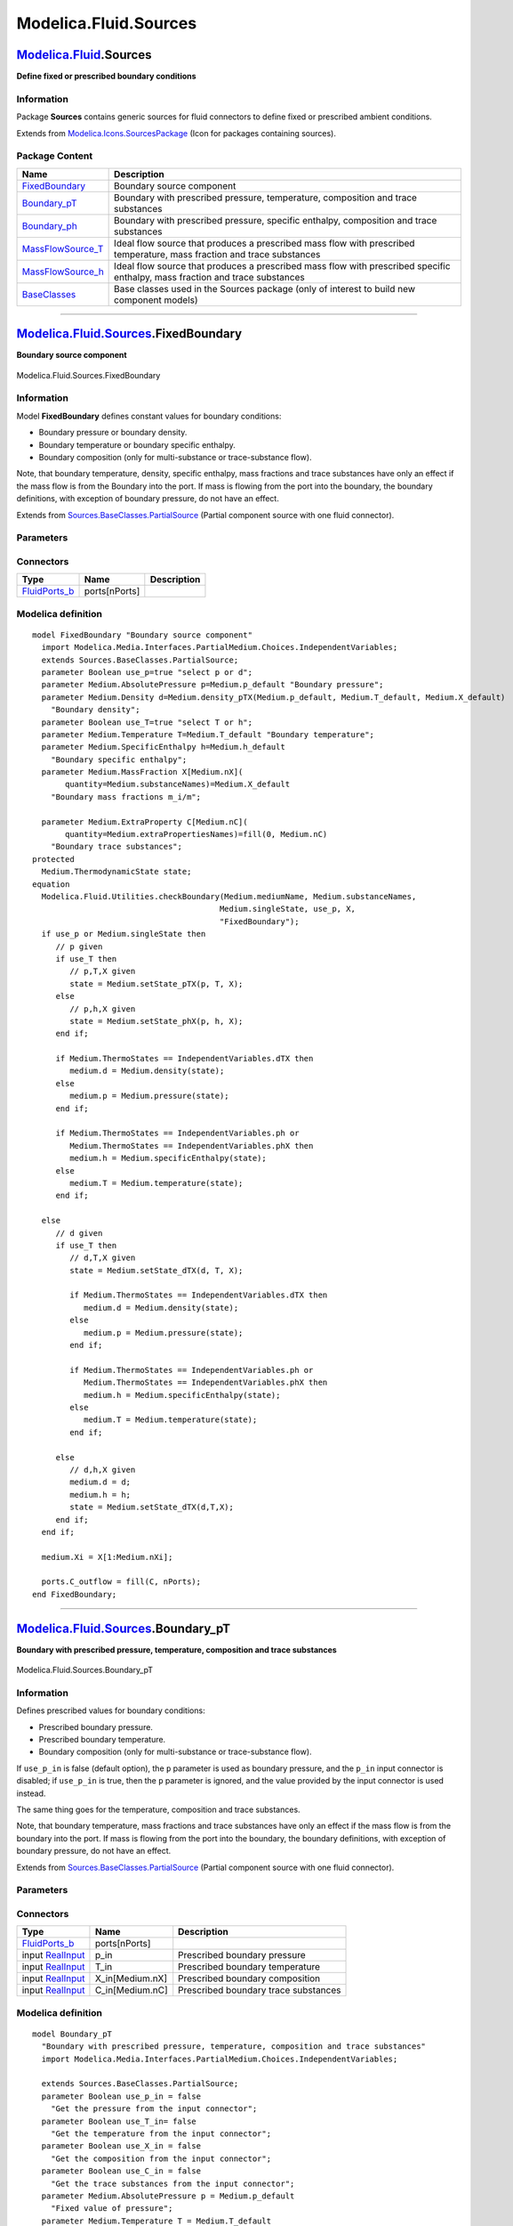 ======================
Modelica.Fluid.Sources
======================

`Modelica.Fluid <Modelica_Fluid.html#Modelica.Fluid>`_.Sources
--------------------------------------------------------------

**Define fixed or prescribed boundary conditions**

Information
~~~~~~~~~~~

::

Package **Sources** contains generic sources for fluid connectors to
define fixed or prescribed ambient conditions.

::

Extends from
`Modelica.Icons.SourcesPackage <Modelica_Icons_SourcesPackage.html#Modelica.Icons.SourcesPackage>`_
(Icon for packages containing sources).

Package Content
~~~~~~~~~~~~~~~

+-----------------------------------------------------------------------------------------------------------------------------------------+--------------------------------------------------------------------------------------------------------------------------------+
| Name                                                                                                                                    | Description                                                                                                                    |
+=========================================================================================================================================+================================================================================================================================+
| |image6| `FixedBoundary <Modelica_Fluid_Sources.html#Modelica.Fluid.Sources.FixedBoundary>`_                                            | Boundary source component                                                                                                      |
+-----------------------------------------------------------------------------------------------------------------------------------------+--------------------------------------------------------------------------------------------------------------------------------+
| |image7| `Boundary\_pT <Modelica_Fluid_Sources.html#Modelica.Fluid.Sources.Boundary_pT>`_                                               | Boundary with prescribed pressure, temperature, composition and trace substances                                               |
+-----------------------------------------------------------------------------------------------------------------------------------------+--------------------------------------------------------------------------------------------------------------------------------+
| |image8| `Boundary\_ph <Modelica_Fluid_Sources.html#Modelica.Fluid.Sources.Boundary_ph>`_                                               | Boundary with prescribed pressure, specific enthalpy, composition and trace substances                                         |
+-----------------------------------------------------------------------------------------------------------------------------------------+--------------------------------------------------------------------------------------------------------------------------------+
| |image9| `MassFlowSource\_T <Modelica_Fluid_Sources.html#Modelica.Fluid.Sources.MassFlowSource_T>`_                                     | Ideal flow source that produces a prescribed mass flow with prescribed temperature, mass fraction and trace substances         |
+-----------------------------------------------------------------------------------------------------------------------------------------+--------------------------------------------------------------------------------------------------------------------------------+
| |image10| `MassFlowSource\_h <Modelica_Fluid_Sources.html#Modelica.Fluid.Sources.MassFlowSource_h>`_                                    | Ideal flow source that produces a prescribed mass flow with prescribed specific enthalpy, mass fraction and trace substances   |
+-----------------------------------------------------------------------------------------------------------------------------------------+--------------------------------------------------------------------------------------------------------------------------------+
| |image11| `BaseClasses <Modelica_Fluid_Sources_BaseClasses.html#Modelica.Fluid.Sources.BaseClasses>`_                                   | Base classes used in the Sources package (only of interest to build new component models)                                      |
+-----------------------------------------------------------------------------------------------------------------------------------------+--------------------------------------------------------------------------------------------------------------------------------+

--------------

|image12| `Modelica.Fluid.Sources <Modelica_Fluid_Sources.html#Modelica.Fluid.Sources>`_.FixedBoundary
------------------------------------------------------------------------------------------------------

**Boundary source component**

.. figure:: Modelica.Fluid.Sources.FixedBoundaryD.png
   :align: center
   :alt: Modelica.Fluid.Sources.FixedBoundary

   Modelica.Fluid.Sources.FixedBoundary

Information
~~~~~~~~~~~

::

Model **FixedBoundary** defines constant values for boundary conditions:

-  Boundary pressure or boundary density.
-  Boundary temperature or boundary specific enthalpy.
-  Boundary composition (only for multi-substance or trace-substance
   flow).

Note, that boundary temperature, density, specific enthalpy, mass
fractions and trace substances have only an effect if the mass flow is
from the Boundary into the port. If mass is flowing from the port into
the boundary, the boundary definitions, with exception of boundary
pressure, do not have an effect.

::

Extends from
`Sources.BaseClasses.PartialSource <Modelica_Fluid_Sources_BaseClasses.html#Modelica.Fluid.Sources.BaseClasses.PartialSource>`_
(Partial component source with one fluid connector).

Parameters
~~~~~~~~~~

+-------------------------------------------------------------------------------------------------------------------------------+-----------------------------------------------------------------------------------------------------------+-------------------------------------+------------------------------------------+
| Type                                                                                                                          | Name                                                                                                      | Default                             | Description                              |
+===============================================================================================================================+===========================================================================================================+=====================================+==========================================+
| replaceable package Medium                                                                                                    | `PartialMedium <Modelica_Media_Interfaces_PartialMedium.html#Modelica.Media.Interfaces.PartialMedium>`_   | Medium model within the source      |
+-------------------------------------------------------------------------------------------------------------------------------+-----------------------------------------------------------------------------------------------------------+-------------------------------------+------------------------------------------+
| Boundary pressure or Boundary density                                                                                         |
+-------------------------------------------------------------------------------------------------------------------------------+-----------------------------------------------------------------------------------------------------------+-------------------------------------+------------------------------------------+
| Boolean                                                                                                                       | use\_p                                                                                                    | true                                | select p or d                            |
+-------------------------------------------------------------------------------------------------------------------------------+-----------------------------------------------------------------------------------------------------------+-------------------------------------+------------------------------------------+
| `AbsolutePressure <Modelica_Media_Interfaces_PartialMedium.html#Modelica.Media.Interfaces.PartialMedium.AbsolutePressure>`_   | p                                                                                                         | Medium.p\_default                   | Boundary pressure [Pa]                   |
+-------------------------------------------------------------------------------------------------------------------------------+-----------------------------------------------------------------------------------------------------------+-------------------------------------+------------------------------------------+
| `Density <Modelica_Media_Interfaces_PartialMedium.html#Modelica.Media.Interfaces.PartialMedium.Density>`_                     | d                                                                                                         | Medium.density\_pTX(Medium.p\_...   | Boundary density [kg/m3]                 |
+-------------------------------------------------------------------------------------------------------------------------------+-----------------------------------------------------------------------------------------------------------+-------------------------------------+------------------------------------------+
| Boundary temperature or Boundary specific enthalpy                                                                            |
+-------------------------------------------------------------------------------------------------------------------------------+-----------------------------------------------------------------------------------------------------------+-------------------------------------+------------------------------------------+
| Boolean                                                                                                                       | use\_T                                                                                                    | true                                | select T or h                            |
+-------------------------------------------------------------------------------------------------------------------------------+-----------------------------------------------------------------------------------------------------------+-------------------------------------+------------------------------------------+
| `Temperature <Modelica_Media_Interfaces_PartialMedium.html#Modelica.Media.Interfaces.PartialMedium.Temperature>`_             | T                                                                                                         | Medium.T\_default                   | Boundary temperature [K]                 |
+-------------------------------------------------------------------------------------------------------------------------------+-----------------------------------------------------------------------------------------------------------+-------------------------------------+------------------------------------------+
| `SpecificEnthalpy <Modelica_Media_Interfaces_PartialMedium.html#Modelica.Media.Interfaces.PartialMedium.SpecificEnthalpy>`_   | h                                                                                                         | Medium.h\_default                   | Boundary specific enthalpy [J/kg]        |
+-------------------------------------------------------------------------------------------------------------------------------+-----------------------------------------------------------------------------------------------------------+-------------------------------------+------------------------------------------+
| Only for multi-substance flow                                                                                                 |
+-------------------------------------------------------------------------------------------------------------------------------+-----------------------------------------------------------------------------------------------------------+-------------------------------------+------------------------------------------+
| `MassFraction <Modelica_Media_Interfaces_PartialMedium.html#Modelica.Media.Interfaces.PartialMedium.MassFraction>`_           | X[Medium.nX]                                                                                              | Medium.X\_default                   | Boundary mass fractions m\_i/m [kg/kg]   |
+-------------------------------------------------------------------------------------------------------------------------------+-----------------------------------------------------------------------------------------------------------+-------------------------------------+------------------------------------------+
| Only for trace-substance flow                                                                                                 |
+-------------------------------------------------------------------------------------------------------------------------------+-----------------------------------------------------------------------------------------------------------+-------------------------------------+------------------------------------------+
| `ExtraProperty <Modelica_Media_Interfaces_PartialMedium.html#Modelica.Media.Interfaces.PartialMedium.ExtraProperty>`_         | C[Medium.nC]                                                                                              | fill(0, Medium.nC)                  | Boundary trace substances                |
+-------------------------------------------------------------------------------------------------------------------------------+-----------------------------------------------------------------------------------------------------------+-------------------------------------+------------------------------------------+

Connectors
~~~~~~~~~~

+--------------------------------------------------------------------------------------------+-----------------+---------------+
| Type                                                                                       | Name            | Description   |
+============================================================================================+=================+===============+
| `FluidPorts\_b <Modelica_Fluid_Interfaces.html#Modelica.Fluid.Interfaces.FluidPorts_b>`_   | ports[nPorts]   |               |
+--------------------------------------------------------------------------------------------+-----------------+---------------+

Modelica definition
~~~~~~~~~~~~~~~~~~~

::

    model FixedBoundary "Boundary source component"
      import Modelica.Media.Interfaces.PartialMedium.Choices.IndependentVariables;
      extends Sources.BaseClasses.PartialSource;
      parameter Boolean use_p=true "select p or d";
      parameter Medium.AbsolutePressure p=Medium.p_default "Boundary pressure";
      parameter Medium.Density d=Medium.density_pTX(Medium.p_default, Medium.T_default, Medium.X_default) 
        "Boundary density";
      parameter Boolean use_T=true "select T or h";
      parameter Medium.Temperature T=Medium.T_default "Boundary temperature";
      parameter Medium.SpecificEnthalpy h=Medium.h_default 
        "Boundary specific enthalpy";
      parameter Medium.MassFraction X[Medium.nX](
           quantity=Medium.substanceNames)=Medium.X_default 
        "Boundary mass fractions m_i/m";

      parameter Medium.ExtraProperty C[Medium.nC](
           quantity=Medium.extraPropertiesNames)=fill(0, Medium.nC) 
        "Boundary trace substances";
    protected 
      Medium.ThermodynamicState state;
    equation 
      Modelica.Fluid.Utilities.checkBoundary(Medium.mediumName, Medium.substanceNames,
                                            Medium.singleState, use_p, X,
                                            "FixedBoundary");
      if use_p or Medium.singleState then
         // p given
         if use_T then
            // p,T,X given
            state = Medium.setState_pTX(p, T, X);
         else
            // p,h,X given
            state = Medium.setState_phX(p, h, X);
         end if;

         if Medium.ThermoStates == IndependentVariables.dTX then
            medium.d = Medium.density(state);
         else
            medium.p = Medium.pressure(state);
         end if;

         if Medium.ThermoStates == IndependentVariables.ph or 
            Medium.ThermoStates == IndependentVariables.phX then
            medium.h = Medium.specificEnthalpy(state);
         else
            medium.T = Medium.temperature(state);
         end if;

      else
         // d given
         if use_T then
            // d,T,X given
            state = Medium.setState_dTX(d, T, X);

            if Medium.ThermoStates == IndependentVariables.dTX then
               medium.d = Medium.density(state);
            else
               medium.p = Medium.pressure(state);
            end if;

            if Medium.ThermoStates == IndependentVariables.ph or 
               Medium.ThermoStates == IndependentVariables.phX then
               medium.h = Medium.specificEnthalpy(state);
            else
               medium.T = Medium.temperature(state);
            end if;

         else
            // d,h,X given
            medium.d = d;
            medium.h = h;
            state = Medium.setState_dTX(d,T,X);
         end if;
      end if;

      medium.Xi = X[1:Medium.nXi];

      ports.C_outflow = fill(C, nPorts);
    end FixedBoundary;

--------------

|image13| `Modelica.Fluid.Sources <Modelica_Fluid_Sources.html#Modelica.Fluid.Sources>`_.Boundary\_pT
-----------------------------------------------------------------------------------------------------

**Boundary with prescribed pressure, temperature, composition and trace
substances**

.. figure:: Modelica.Fluid.Sources.Boundary_pTD.png
   :align: center
   :alt: Modelica.Fluid.Sources.Boundary\_pT

   Modelica.Fluid.Sources.Boundary\_pT

Information
~~~~~~~~~~~

::

Defines prescribed values for boundary conditions:

-  Prescribed boundary pressure.
-  Prescribed boundary temperature.
-  Boundary composition (only for multi-substance or trace-substance
   flow).

If ``use_p_in`` is false (default option), the ``p`` parameter is used
as boundary pressure, and the ``p_in`` input connector is disabled; if
``use_p_in`` is true, then the ``p`` parameter is ignored, and the value
provided by the input connector is used instead.

The same thing goes for the temperature, composition and trace
substances.

Note, that boundary temperature, mass fractions and trace substances
have only an effect if the mass flow is from the boundary into the port.
If mass is flowing from the port into the boundary, the boundary
definitions, with exception of boundary pressure, do not have an effect.

::

Extends from
`Sources.BaseClasses.PartialSource <Modelica_Fluid_Sources_BaseClasses.html#Modelica.Fluid.Sources.BaseClasses.PartialSource>`_
(Partial component source with one fluid connector).

Parameters
~~~~~~~~~~

+-------------------------------------------------------------------------------------------------------------------------------+-----------------------------------------------------------------------------------------------------------+----------------------------------+-----------------------------------------------------+
| Type                                                                                                                          | Name                                                                                                      | Default                          | Description                                         |
+===============================================================================================================================+===========================================================================================================+==================================+=====================================================+
| replaceable package Medium                                                                                                    | `PartialMedium <Modelica_Media_Interfaces_PartialMedium.html#Modelica.Media.Interfaces.PartialMedium>`_   | Medium model within the source   |
+-------------------------------------------------------------------------------------------------------------------------------+-----------------------------------------------------------------------------------------------------------+----------------------------------+-----------------------------------------------------+
| Boolean                                                                                                                       | use\_p\_in                                                                                                | false                            | Get the pressure from the input connector           |
+-------------------------------------------------------------------------------------------------------------------------------+-----------------------------------------------------------------------------------------------------------+----------------------------------+-----------------------------------------------------+
| Boolean                                                                                                                       | use\_T\_in                                                                                                | false                            | Get the temperature from the input connector        |
+-------------------------------------------------------------------------------------------------------------------------------+-----------------------------------------------------------------------------------------------------------+----------------------------------+-----------------------------------------------------+
| Boolean                                                                                                                       | use\_X\_in                                                                                                | false                            | Get the composition from the input connector        |
+-------------------------------------------------------------------------------------------------------------------------------+-----------------------------------------------------------------------------------------------------------+----------------------------------+-----------------------------------------------------+
| Boolean                                                                                                                       | use\_C\_in                                                                                                | false                            | Get the trace substances from the input connector   |
+-------------------------------------------------------------------------------------------------------------------------------+-----------------------------------------------------------------------------------------------------------+----------------------------------+-----------------------------------------------------+
| `AbsolutePressure <Modelica_Media_Interfaces_PartialMedium.html#Modelica.Media.Interfaces.PartialMedium.AbsolutePressure>`_   | p                                                                                                         | Medium.p\_default                | Fixed value of pressure [Pa]                        |
+-------------------------------------------------------------------------------------------------------------------------------+-----------------------------------------------------------------------------------------------------------+----------------------------------+-----------------------------------------------------+
| `Temperature <Modelica_Media_Interfaces_PartialMedium.html#Modelica.Media.Interfaces.PartialMedium.Temperature>`_             | T                                                                                                         | Medium.T\_default                | Fixed value of temperature [K]                      |
+-------------------------------------------------------------------------------------------------------------------------------+-----------------------------------------------------------------------------------------------------------+----------------------------------+-----------------------------------------------------+
| `MassFraction <Modelica_Media_Interfaces_PartialMedium.html#Modelica.Media.Interfaces.PartialMedium.MassFraction>`_           | X[Medium.nX]                                                                                              | Medium.X\_default                | Fixed value of composition [kg/kg]                  |
+-------------------------------------------------------------------------------------------------------------------------------+-----------------------------------------------------------------------------------------------------------+----------------------------------+-----------------------------------------------------+
| `ExtraProperty <Modelica_Media_Interfaces_PartialMedium.html#Modelica.Media.Interfaces.PartialMedium.ExtraProperty>`_         | C[Medium.nC]                                                                                              | fill(0, Medium.nC)               | Fixed values of trace substances                    |
+-------------------------------------------------------------------------------------------------------------------------------+-----------------------------------------------------------------------------------------------------------+----------------------------------+-----------------------------------------------------+

Connectors
~~~~~~~~~~

+---------------------------------------------------------------------------------------------+--------------------+----------------------------------------+
| Type                                                                                        | Name               | Description                            |
+=============================================================================================+====================+========================================+
| `FluidPorts\_b <Modelica_Fluid_Interfaces.html#Modelica.Fluid.Interfaces.FluidPorts_b>`_    | ports[nPorts]      |                                        |
+---------------------------------------------------------------------------------------------+--------------------+----------------------------------------+
| input `RealInput <Modelica_Blocks_Interfaces.html#Modelica.Blocks.Interfaces.RealInput>`_   | p\_in              | Prescribed boundary pressure           |
+---------------------------------------------------------------------------------------------+--------------------+----------------------------------------+
| input `RealInput <Modelica_Blocks_Interfaces.html#Modelica.Blocks.Interfaces.RealInput>`_   | T\_in              | Prescribed boundary temperature        |
+---------------------------------------------------------------------------------------------+--------------------+----------------------------------------+
| input `RealInput <Modelica_Blocks_Interfaces.html#Modelica.Blocks.Interfaces.RealInput>`_   | X\_in[Medium.nX]   | Prescribed boundary composition        |
+---------------------------------------------------------------------------------------------+--------------------+----------------------------------------+
| input `RealInput <Modelica_Blocks_Interfaces.html#Modelica.Blocks.Interfaces.RealInput>`_   | C\_in[Medium.nC]   | Prescribed boundary trace substances   |
+---------------------------------------------------------------------------------------------+--------------------+----------------------------------------+

Modelica definition
~~~~~~~~~~~~~~~~~~~

::

    model Boundary_pT 
      "Boundary with prescribed pressure, temperature, composition and trace substances"
      import Modelica.Media.Interfaces.PartialMedium.Choices.IndependentVariables;

      extends Sources.BaseClasses.PartialSource;
      parameter Boolean use_p_in = false 
        "Get the pressure from the input connector";
      parameter Boolean use_T_in= false 
        "Get the temperature from the input connector";
      parameter Boolean use_X_in = false 
        "Get the composition from the input connector";
      parameter Boolean use_C_in = false 
        "Get the trace substances from the input connector";
      parameter Medium.AbsolutePressure p = Medium.p_default 
        "Fixed value of pressure";
      parameter Medium.Temperature T = Medium.T_default 
        "Fixed value of temperature";
      parameter Medium.MassFraction X[Medium.nX] = Medium.X_default 
        "Fixed value of composition";
      parameter Medium.ExtraProperty C[Medium.nC](
           quantity=Medium.extraPropertiesNames)=fill(0, Medium.nC) 
        "Fixed values of trace substances";
      Modelica.Blocks.Interfaces.RealInput p_in if              use_p_in 
        "Prescribed boundary pressure";
      Modelica.Blocks.Interfaces.RealInput T_in if         use_T_in 
        "Prescribed boundary temperature";
      Modelica.Blocks.Interfaces.RealInput X_in[Medium.nX] if 
                                                            use_X_in 
        "Prescribed boundary composition";
      Modelica.Blocks.Interfaces.RealInput C_in[Medium.nC] if 
                                                            use_C_in 
        "Prescribed boundary trace substances";
    protected 
      Modelica.Blocks.Interfaces.RealInput p_in_internal 
        "Needed to connect to conditional connector";
      Modelica.Blocks.Interfaces.RealInput T_in_internal 
        "Needed to connect to conditional connector";
      Modelica.Blocks.Interfaces.RealInput X_in_internal[Medium.nX] 
        "Needed to connect to conditional connector";
      Modelica.Blocks.Interfaces.RealInput C_in_internal[Medium.nC] 
        "Needed to connect to conditional connector";
    equation 
      Modelica.Fluid.Utilities.checkBoundary(Medium.mediumName, Medium.substanceNames,
        Medium.singleState, true, X_in_internal, "Boundary_pT");
      connect(p_in, p_in_internal);
      connect(T_in, T_in_internal);
      connect(X_in, X_in_internal);
      connect(C_in, C_in_internal);
      if not use_p_in then
        p_in_internal = p;
      end if;
      if not use_T_in then
        T_in_internal = T;
      end if;
      if not use_X_in then
        X_in_internal = X;
      end if;
      if not use_C_in then
        C_in_internal = C;
      end if;
      medium.p = p_in_internal;
      if Medium.ThermoStates == IndependentVariables.ph or 
         Medium.ThermoStates == IndependentVariables.phX then
         medium.h = Medium.specificEnthalpy(Medium.setState_pTX(p_in_internal, T_in_internal, X_in_internal));
      else
         medium.T = T_in_internal;
      end if;
      medium.Xi = X_in_internal[1:Medium.nXi];
      ports.C_outflow = fill(C_in_internal, nPorts);
    end Boundary_pT;

--------------

|image14| `Modelica.Fluid.Sources <Modelica_Fluid_Sources.html#Modelica.Fluid.Sources>`_.Boundary\_ph
-----------------------------------------------------------------------------------------------------

**Boundary with prescribed pressure, specific enthalpy, composition and
trace substances**

.. figure:: Modelica.Fluid.Sources.Boundary_phD.png
   :align: center
   :alt: Modelica.Fluid.Sources.Boundary\_ph

   Modelica.Fluid.Sources.Boundary\_ph

Information
~~~~~~~~~~~

::

Defines prescribed values for boundary conditions:

-  Prescribed boundary pressure.
-  Prescribed boundary temperature.
-  Boundary composition (only for multi-substance or trace-substance
   flow).

If ``use_p_in`` is false (default option), the ``p`` parameter is used
as boundary pressure, and the ``p_in`` input connector is disabled; if
``use_p_in`` is true, then the ``p`` parameter is ignored, and the value
provided by the input connector is used instead.

The same thing goes for the specific enthalpy and composition

Note, that boundary temperature, mass fractions and trace substances
have only an effect if the mass flow is from the boundary into the port.
If mass is flowing from the port into the boundary, the boundary
definitions, with exception of boundary pressure, do not have an effect.

::

Extends from
`Sources.BaseClasses.PartialSource <Modelica_Fluid_Sources_BaseClasses.html#Modelica.Fluid.Sources.BaseClasses.PartialSource>`_
(Partial component source with one fluid connector).

Parameters
~~~~~~~~~~

+-------------------------------------------------------------------------------------------------------------------------------+-----------------------------------------------------------------------------------------------------------+----------------------------------+------------------------------------------------------+
| Type                                                                                                                          | Name                                                                                                      | Default                          | Description                                          |
+===============================================================================================================================+===========================================================================================================+==================================+======================================================+
| replaceable package Medium                                                                                                    | `PartialMedium <Modelica_Media_Interfaces_PartialMedium.html#Modelica.Media.Interfaces.PartialMedium>`_   | Medium model within the source   |
+-------------------------------------------------------------------------------------------------------------------------------+-----------------------------------------------------------------------------------------------------------+----------------------------------+------------------------------------------------------+
| Boolean                                                                                                                       | use\_p\_in                                                                                                | false                            | Get the pressure from the input connector            |
+-------------------------------------------------------------------------------------------------------------------------------+-----------------------------------------------------------------------------------------------------------+----------------------------------+------------------------------------------------------+
| Boolean                                                                                                                       | use\_h\_in                                                                                                | false                            | Get the specific enthalpy from the input connector   |
+-------------------------------------------------------------------------------------------------------------------------------+-----------------------------------------------------------------------------------------------------------+----------------------------------+------------------------------------------------------+
| Boolean                                                                                                                       | use\_X\_in                                                                                                | false                            | Get the composition from the input connector         |
+-------------------------------------------------------------------------------------------------------------------------------+-----------------------------------------------------------------------------------------------------------+----------------------------------+------------------------------------------------------+
| Boolean                                                                                                                       | use\_C\_in                                                                                                | false                            | Get the trace substances from the input connector    |
+-------------------------------------------------------------------------------------------------------------------------------+-----------------------------------------------------------------------------------------------------------+----------------------------------+------------------------------------------------------+
| `AbsolutePressure <Modelica_Media_Interfaces_PartialMedium.html#Modelica.Media.Interfaces.PartialMedium.AbsolutePressure>`_   | p                                                                                                         | Medium.p\_default                | Fixed value of pressure [Pa]                         |
+-------------------------------------------------------------------------------------------------------------------------------+-----------------------------------------------------------------------------------------------------------+----------------------------------+------------------------------------------------------+
| `SpecificEnthalpy <Modelica_Media_Interfaces_PartialMedium.html#Modelica.Media.Interfaces.PartialMedium.SpecificEnthalpy>`_   | h                                                                                                         | Medium.h\_default                | Fixed value of specific enthalpy [J/kg]              |
+-------------------------------------------------------------------------------------------------------------------------------+-----------------------------------------------------------------------------------------------------------+----------------------------------+------------------------------------------------------+
| `MassFraction <Modelica_Media_Interfaces_PartialMedium.html#Modelica.Media.Interfaces.PartialMedium.MassFraction>`_           | X[Medium.nX]                                                                                              | Medium.X\_default                | Fixed value of composition [kg/kg]                   |
+-------------------------------------------------------------------------------------------------------------------------------+-----------------------------------------------------------------------------------------------------------+----------------------------------+------------------------------------------------------+
| `ExtraProperty <Modelica_Media_Interfaces_PartialMedium.html#Modelica.Media.Interfaces.PartialMedium.ExtraProperty>`_         | C[Medium.nC]                                                                                              | fill(0, Medium.nC)               | Fixed values of trace substances                     |
+-------------------------------------------------------------------------------------------------------------------------------+-----------------------------------------------------------------------------------------------------------+----------------------------------+------------------------------------------------------+

Connectors
~~~~~~~~~~

+---------------------------------------------------------------------------------------------+--------------------+-----------------------------------------+
| Type                                                                                        | Name               | Description                             |
+=============================================================================================+====================+=========================================+
| `FluidPorts\_b <Modelica_Fluid_Interfaces.html#Modelica.Fluid.Interfaces.FluidPorts_b>`_    | ports[nPorts]      |                                         |
+---------------------------------------------------------------------------------------------+--------------------+-----------------------------------------+
| input `RealInput <Modelica_Blocks_Interfaces.html#Modelica.Blocks.Interfaces.RealInput>`_   | p\_in              | Prescribed boundary pressure            |
+---------------------------------------------------------------------------------------------+--------------------+-----------------------------------------+
| input `RealInput <Modelica_Blocks_Interfaces.html#Modelica.Blocks.Interfaces.RealInput>`_   | h\_in              | Prescribed boundary specific enthalpy   |
+---------------------------------------------------------------------------------------------+--------------------+-----------------------------------------+
| input `RealInput <Modelica_Blocks_Interfaces.html#Modelica.Blocks.Interfaces.RealInput>`_   | X\_in[Medium.nX]   | Prescribed boundary composition         |
+---------------------------------------------------------------------------------------------+--------------------+-----------------------------------------+
| input `RealInput <Modelica_Blocks_Interfaces.html#Modelica.Blocks.Interfaces.RealInput>`_   | C\_in[Medium.nC]   | Prescribed boundary trace substances    |
+---------------------------------------------------------------------------------------------+--------------------+-----------------------------------------+

Modelica definition
~~~~~~~~~~~~~~~~~~~

::

    model Boundary_ph 
      "Boundary with prescribed pressure, specific enthalpy, composition and trace substances"
      import Modelica.Media.Interfaces.PartialMedium.Choices.IndependentVariables;
      extends Sources.BaseClasses.PartialSource;
      parameter Boolean use_p_in = false 
        "Get the pressure from the input connector";
      parameter Boolean use_h_in= false 
        "Get the specific enthalpy from the input connector";
      parameter Boolean use_X_in = false 
        "Get the composition from the input connector";
      parameter Boolean use_C_in = false 
        "Get the trace substances from the input connector";
      parameter Medium.AbsolutePressure p = Medium.p_default 
        "Fixed value of pressure";
      parameter Medium.SpecificEnthalpy h = Medium.h_default 
        "Fixed value of specific enthalpy";
      parameter Medium.MassFraction X[Medium.nX] = Medium.X_default 
        "Fixed value of composition";
      parameter Medium.ExtraProperty C[Medium.nC](
           quantity=Medium.extraPropertiesNames)=fill(0, Medium.nC) 
        "Fixed values of trace substances";
      Modelica.Blocks.Interfaces.RealInput p_in if              use_p_in 
        "Prescribed boundary pressure";
      Modelica.Blocks.Interfaces.RealInput h_in if              use_h_in 
        "Prescribed boundary specific enthalpy";
      Modelica.Blocks.Interfaces.RealInput X_in[Medium.nX] if 
                                                            use_X_in 
        "Prescribed boundary composition";
      Modelica.Blocks.Interfaces.RealInput C_in[Medium.nC] if 
                                                            use_C_in 
        "Prescribed boundary trace substances";
    protected 
      Modelica.Blocks.Interfaces.RealInput p_in_internal 
        "Needed to connect to conditional connector";
      Modelica.Blocks.Interfaces.RealInput h_in_internal 
        "Needed to connect to conditional connector";
      Modelica.Blocks.Interfaces.RealInput X_in_internal[Medium.nX] 
        "Needed to connect to conditional connector";
      Modelica.Blocks.Interfaces.RealInput C_in_internal[Medium.nC] 
        "Needed to connect to conditional connector";
    equation 
      Modelica.Fluid.Utilities.checkBoundary(Medium.mediumName, Medium.substanceNames,
        Medium.singleState, true, X_in_internal, "Boundary_ph");
      connect(p_in, p_in_internal);
      connect(h_in, h_in_internal);
      connect(X_in, X_in_internal);
      connect(C_in, C_in_internal);
      if not use_p_in then
        p_in_internal = p;
      end if;
      if not use_h_in then
        h_in_internal = h;
      end if;
      if not use_X_in then
        X_in_internal = X;
      end if;
      if not use_C_in then
        C_in_internal = C;
      end if;
      medium.p = p_in_internal;
      if Medium.ThermoStates == IndependentVariables.ph or 
         Medium.ThermoStates == IndependentVariables.phX then
         medium.h = h_in_internal;
      else
         medium.T = Medium.temperature(Medium.setState_phX(p_in_internal, h_in_internal, X_in_internal));
      end if;
      medium.Xi = X_in_internal[1:Medium.nXi];
      ports.C_outflow = fill(C_in_internal, nPorts);
    end Boundary_ph;

--------------

|image15| `Modelica.Fluid.Sources <Modelica_Fluid_Sources.html#Modelica.Fluid.Sources>`_.MassFlowSource\_T
----------------------------------------------------------------------------------------------------------

**Ideal flow source that produces a prescribed mass flow with prescribed
temperature, mass fraction and trace substances**

.. figure:: Modelica.Fluid.Sources.MassFlowSource_TD.png
   :align: center
   :alt: Modelica.Fluid.Sources.MassFlowSource\_T

   Modelica.Fluid.Sources.MassFlowSource\_T

Information
~~~~~~~~~~~

::

Models an ideal flow source, with prescribed values of flow rate,
temperature, composition and trace substances:

-  Prescribed mass flow rate.
-  Prescribed temperature.
-  Boundary composition (only for multi-substance or trace-substance
   flow).

If ``use_m_flow_in`` is false (default option), the ``m_flow`` parameter
is used as boundary pressure, and the ``m_flow_in`` input connector is
disabled; if ``use_m_flow_in`` is true, then the ``m_flow`` parameter is
ignored, and the value provided by the input connector is used instead.

The same thing goes for the temperature and composition

Note, that boundary temperature, mass fractions and trace substances
have only an effect if the mass flow is from the boundary into the port.
If mass is flowing from the port into the boundary, the boundary
definitions, with exception of boundary flow rate, do not have an
effect.

::

Extends from
`Sources.BaseClasses.PartialSource <Modelica_Fluid_Sources_BaseClasses.html#Modelica.Fluid.Sources.BaseClasses.PartialSource>`_
(Partial component source with one fluid connector).

Parameters
~~~~~~~~~~

+-------------------------------------------------------------------------------------------------------------------------+-----------------------------------------------------------------------------------------------------------+----------------------------------+-----------------------------------------------------------+
| Type                                                                                                                    | Name                                                                                                      | Default                          | Description                                               |
+=========================================================================================================================+===========================================================================================================+==================================+===========================================================+
| replaceable package Medium                                                                                              | `PartialMedium <Modelica_Media_Interfaces_PartialMedium.html#Modelica.Media.Interfaces.PartialMedium>`_   | Medium model within the source   |
+-------------------------------------------------------------------------------------------------------------------------+-----------------------------------------------------------------------------------------------------------+----------------------------------+-----------------------------------------------------------+
| Boolean                                                                                                                 | use\_m\_flow\_in                                                                                          | false                            | Get the mass flow rate from the input connector           |
+-------------------------------------------------------------------------------------------------------------------------+-----------------------------------------------------------------------------------------------------------+----------------------------------+-----------------------------------------------------------+
| Boolean                                                                                                                 | use\_T\_in                                                                                                | false                            | Get the temperature from the input connector              |
+-------------------------------------------------------------------------------------------------------------------------+-----------------------------------------------------------------------------------------------------------+----------------------------------+-----------------------------------------------------------+
| Boolean                                                                                                                 | use\_X\_in                                                                                                | false                            | Get the composition from the input connector              |
+-------------------------------------------------------------------------------------------------------------------------+-----------------------------------------------------------------------------------------------------------+----------------------------------+-----------------------------------------------------------+
| Boolean                                                                                                                 | use\_C\_in                                                                                                | false                            | Get the trace substances from the input connector         |
+-------------------------------------------------------------------------------------------------------------------------+-----------------------------------------------------------------------------------------------------------+----------------------------------+-----------------------------------------------------------+
| `MassFlowRate <Modelica_Media_Interfaces_PartialMedium.html#Modelica.Media.Interfaces.PartialMedium.MassFlowRate>`_     | m\_flow                                                                                                   | 0                                | Fixed mass flow rate going out of the fluid port [kg/s]   |
+-------------------------------------------------------------------------------------------------------------------------+-----------------------------------------------------------------------------------------------------------+----------------------------------+-----------------------------------------------------------+
| `Temperature <Modelica_Media_Interfaces_PartialMedium.html#Modelica.Media.Interfaces.PartialMedium.Temperature>`_       | T                                                                                                         | Medium.T\_default                | Fixed value of temperature [K]                            |
+-------------------------------------------------------------------------------------------------------------------------+-----------------------------------------------------------------------------------------------------------+----------------------------------+-----------------------------------------------------------+
| `MassFraction <Modelica_Media_Interfaces_PartialMedium.html#Modelica.Media.Interfaces.PartialMedium.MassFraction>`_     | X[Medium.nX]                                                                                              | Medium.X\_default                | Fixed value of composition [kg/kg]                        |
+-------------------------------------------------------------------------------------------------------------------------+-----------------------------------------------------------------------------------------------------------+----------------------------------+-----------------------------------------------------------+
| `ExtraProperty <Modelica_Media_Interfaces_PartialMedium.html#Modelica.Media.Interfaces.PartialMedium.ExtraProperty>`_   | C[Medium.nC]                                                                                              | fill(0, Medium.nC)               | Fixed values of trace substances                          |
+-------------------------------------------------------------------------------------------------------------------------+-----------------------------------------------------------------------------------------------------------+----------------------------------+-----------------------------------------------------------+

Connectors
~~~~~~~~~~

+---------------------------------------------------------------------------------------------+--------------------+----------------------------------------+
| Type                                                                                        | Name               | Description                            |
+=============================================================================================+====================+========================================+
| `FluidPorts\_b <Modelica_Fluid_Interfaces.html#Modelica.Fluid.Interfaces.FluidPorts_b>`_    | ports[nPorts]      |                                        |
+---------------------------------------------------------------------------------------------+--------------------+----------------------------------------+
| input `RealInput <Modelica_Blocks_Interfaces.html#Modelica.Blocks.Interfaces.RealInput>`_   | m\_flow\_in        | Prescribed mass flow rate              |
+---------------------------------------------------------------------------------------------+--------------------+----------------------------------------+
| input `RealInput <Modelica_Blocks_Interfaces.html#Modelica.Blocks.Interfaces.RealInput>`_   | T\_in              | Prescribed fluid temperature           |
+---------------------------------------------------------------------------------------------+--------------------+----------------------------------------+
| input `RealInput <Modelica_Blocks_Interfaces.html#Modelica.Blocks.Interfaces.RealInput>`_   | X\_in[Medium.nX]   | Prescribed fluid composition           |
+---------------------------------------------------------------------------------------------+--------------------+----------------------------------------+
| input `RealInput <Modelica_Blocks_Interfaces.html#Modelica.Blocks.Interfaces.RealInput>`_   | C\_in[Medium.nC]   | Prescribed boundary trace substances   |
+---------------------------------------------------------------------------------------------+--------------------+----------------------------------------+

Modelica definition
~~~~~~~~~~~~~~~~~~~

::

    model MassFlowSource_T 
      "Ideal flow source that produces a prescribed mass flow with prescribed temperature, mass fraction and trace substances"
      extends Sources.BaseClasses.PartialSource;
      parameter Boolean use_m_flow_in = false 
        "Get the mass flow rate from the input connector";
      parameter Boolean use_T_in= false 
        "Get the temperature from the input connector";
      parameter Boolean use_X_in = false 
        "Get the composition from the input connector";
      parameter Boolean use_C_in = false 
        "Get the trace substances from the input connector";
      parameter Medium.MassFlowRate m_flow = 0 
        "Fixed mass flow rate going out of the fluid port";
      parameter Medium.Temperature T = Medium.T_default 
        "Fixed value of temperature";
      parameter Medium.MassFraction X[Medium.nX] = Medium.X_default 
        "Fixed value of composition";
      parameter Medium.ExtraProperty C[Medium.nC](
           quantity=Medium.extraPropertiesNames)=fill(0, Medium.nC) 
        "Fixed values of trace substances";
      Modelica.Blocks.Interfaces.RealInput m_flow_in if     use_m_flow_in 
        "Prescribed mass flow rate";
      Modelica.Blocks.Interfaces.RealInput T_in if         use_T_in 
        "Prescribed fluid temperature";
      Modelica.Blocks.Interfaces.RealInput X_in[Medium.nX] if 
                                                            use_X_in 
        "Prescribed fluid composition";
      Modelica.Blocks.Interfaces.RealInput C_in[Medium.nC] if 
                                                            use_C_in 
        "Prescribed boundary trace substances";
    protected 
      Modelica.Blocks.Interfaces.RealInput m_flow_in_internal 
        "Needed to connect to conditional connector";
      Modelica.Blocks.Interfaces.RealInput T_in_internal 
        "Needed to connect to conditional connector";
      Modelica.Blocks.Interfaces.RealInput X_in_internal[Medium.nX] 
        "Needed to connect to conditional connector";
      Modelica.Blocks.Interfaces.RealInput C_in_internal[Medium.nC] 
        "Needed to connect to conditional connector";
    equation 
      Utilities.checkBoundary(Medium.mediumName, Medium.substanceNames,
        Medium.singleState, true, X_in_internal, "MassFlowSource_T");
      connect(m_flow_in, m_flow_in_internal);
      connect(T_in, T_in_internal);
      connect(X_in, X_in_internal);
      connect(C_in, C_in_internal);
      if not use_m_flow_in then
        m_flow_in_internal = m_flow;
      end if;
      if not use_T_in then
        T_in_internal = T;
      end if;
      if not use_X_in then
        X_in_internal = X;
      end if;
      if not use_C_in then
        C_in_internal = C;
      end if;
      sum(ports.m_flow) = -m_flow_in_internal;
      medium.T = T_in_internal;
      medium.Xi = X_in_internal[1:Medium.nXi];
      ports.C_outflow = fill(C_in_internal, nPorts);
    end MassFlowSource_T;

--------------

|image16| `Modelica.Fluid.Sources <Modelica_Fluid_Sources.html#Modelica.Fluid.Sources>`_.MassFlowSource\_h
----------------------------------------------------------------------------------------------------------

**Ideal flow source that produces a prescribed mass flow with prescribed
specific enthalpy, mass fraction and trace substances**

.. figure:: Modelica.Fluid.Sources.MassFlowSource_hD.png
   :align: center
   :alt: Modelica.Fluid.Sources.MassFlowSource\_h

   Modelica.Fluid.Sources.MassFlowSource\_h

Information
~~~~~~~~~~~

::

Models an ideal flow source, with prescribed values of flow rate,
temperature and composition:

-  Prescribed mass flow rate.
-  Prescribed specific enthalpy.
-  Boundary composition (only for multi-substance or trace-substance
   flow).

If ``use_m_flow_in`` is false (default option), the ``m_flow`` parameter
is used as boundary pressure, and the ``m_flow_in`` input connector is
disabled; if ``use_m_flow_in`` is true, then the ``m_flow`` parameter is
ignored, and the value provided by the input connector is used instead.

The same thing goes for the temperature and composition

Note, that boundary temperature, mass fractions and trace substances
have only an effect if the mass flow is from the boundary into the port.
If mass is flowing from the port into the boundary, the boundary
definitions, with exception of boundary flow rate, do not have an
effect.

::

Extends from
`Sources.BaseClasses.PartialSource <Modelica_Fluid_Sources_BaseClasses.html#Modelica.Fluid.Sources.BaseClasses.PartialSource>`_
(Partial component source with one fluid connector).

Parameters
~~~~~~~~~~

+-------------------------------------------------------------------------------------------------------------------------------+-----------------------------------------------------------------------------------------------------------+----------------------------------+-----------------------------------------------------------+
| Type                                                                                                                          | Name                                                                                                      | Default                          | Description                                               |
+===============================================================================================================================+===========================================================================================================+==================================+===========================================================+
| replaceable package Medium                                                                                                    | `PartialMedium <Modelica_Media_Interfaces_PartialMedium.html#Modelica.Media.Interfaces.PartialMedium>`_   | Medium model within the source   |
+-------------------------------------------------------------------------------------------------------------------------------+-----------------------------------------------------------------------------------------------------------+----------------------------------+-----------------------------------------------------------+
| Boolean                                                                                                                       | use\_m\_flow\_in                                                                                          | false                            | Get the mass flow rate from the input connector           |
+-------------------------------------------------------------------------------------------------------------------------------+-----------------------------------------------------------------------------------------------------------+----------------------------------+-----------------------------------------------------------+
| Boolean                                                                                                                       | use\_h\_in                                                                                                | false                            | Get the specific enthalpy from the input connector        |
+-------------------------------------------------------------------------------------------------------------------------------+-----------------------------------------------------------------------------------------------------------+----------------------------------+-----------------------------------------------------------+
| Boolean                                                                                                                       | use\_X\_in                                                                                                | false                            | Get the composition from the input connector              |
+-------------------------------------------------------------------------------------------------------------------------------+-----------------------------------------------------------------------------------------------------------+----------------------------------+-----------------------------------------------------------+
| Boolean                                                                                                                       | use\_C\_in                                                                                                | false                            | Get the trace substances from the input connector         |
+-------------------------------------------------------------------------------------------------------------------------------+-----------------------------------------------------------------------------------------------------------+----------------------------------+-----------------------------------------------------------+
| `MassFlowRate <Modelica_Media_Interfaces_PartialMedium.html#Modelica.Media.Interfaces.PartialMedium.MassFlowRate>`_           | m\_flow                                                                                                   | 0                                | Fixed mass flow rate going out of the fluid port [kg/s]   |
+-------------------------------------------------------------------------------------------------------------------------------+-----------------------------------------------------------------------------------------------------------+----------------------------------+-----------------------------------------------------------+
| `SpecificEnthalpy <Modelica_Media_Interfaces_PartialMedium.html#Modelica.Media.Interfaces.PartialMedium.SpecificEnthalpy>`_   | h                                                                                                         | Medium.h\_default                | Fixed value of specific enthalpy [J/kg]                   |
+-------------------------------------------------------------------------------------------------------------------------------+-----------------------------------------------------------------------------------------------------------+----------------------------------+-----------------------------------------------------------+
| `MassFraction <Modelica_Media_Interfaces_PartialMedium.html#Modelica.Media.Interfaces.PartialMedium.MassFraction>`_           | X[Medium.nX]                                                                                              | Medium.X\_default                | Fixed value of composition [kg/kg]                        |
+-------------------------------------------------------------------------------------------------------------------------------+-----------------------------------------------------------------------------------------------------------+----------------------------------+-----------------------------------------------------------+
| `ExtraProperty <Modelica_Media_Interfaces_PartialMedium.html#Modelica.Media.Interfaces.PartialMedium.ExtraProperty>`_         | C[Medium.nC]                                                                                              | fill(0, Medium.nC)               | Fixed values of trace substances                          |
+-------------------------------------------------------------------------------------------------------------------------------+-----------------------------------------------------------------------------------------------------------+----------------------------------+-----------------------------------------------------------+

Connectors
~~~~~~~~~~

+---------------------------------------------------------------------------------------------+--------------------+----------------------------------------+
| Type                                                                                        | Name               | Description                            |
+=============================================================================================+====================+========================================+
| `FluidPorts\_b <Modelica_Fluid_Interfaces.html#Modelica.Fluid.Interfaces.FluidPorts_b>`_    | ports[nPorts]      |                                        |
+---------------------------------------------------------------------------------------------+--------------------+----------------------------------------+
| input `RealInput <Modelica_Blocks_Interfaces.html#Modelica.Blocks.Interfaces.RealInput>`_   | m\_flow\_in        | Prescribed mass flow rate              |
+---------------------------------------------------------------------------------------------+--------------------+----------------------------------------+
| input `RealInput <Modelica_Blocks_Interfaces.html#Modelica.Blocks.Interfaces.RealInput>`_   | h\_in              | Prescribed fluid specific enthalpy     |
+---------------------------------------------------------------------------------------------+--------------------+----------------------------------------+
| input `RealInput <Modelica_Blocks_Interfaces.html#Modelica.Blocks.Interfaces.RealInput>`_   | X\_in[Medium.nX]   | Prescribed fluid composition           |
+---------------------------------------------------------------------------------------------+--------------------+----------------------------------------+
| input `RealInput <Modelica_Blocks_Interfaces.html#Modelica.Blocks.Interfaces.RealInput>`_   | C\_in[Medium.nC]   | Prescribed boundary trace substances   |
+---------------------------------------------------------------------------------------------+--------------------+----------------------------------------+

Modelica definition
~~~~~~~~~~~~~~~~~~~

::

    model MassFlowSource_h 
      "Ideal flow source that produces a prescribed mass flow with prescribed specific enthalpy, mass fraction and trace substances"
      extends Sources.BaseClasses.PartialSource;
      parameter Boolean use_m_flow_in = false 
        "Get the mass flow rate from the input connector";
      parameter Boolean use_h_in= false 
        "Get the specific enthalpy from the input connector";
      parameter Boolean use_X_in = false 
        "Get the composition from the input connector";
      parameter Boolean use_C_in = false 
        "Get the trace substances from the input connector";
      parameter Medium.MassFlowRate m_flow = 0 
        "Fixed mass flow rate going out of the fluid port";
      parameter Medium.SpecificEnthalpy h = Medium.h_default 
        "Fixed value of specific enthalpy";
      parameter Medium.MassFraction X[Medium.nX] = Medium.X_default 
        "Fixed value of composition";
      parameter Medium.ExtraProperty C[Medium.nC](
           quantity=Medium.extraPropertiesNames)=fill(0, Medium.nC) 
        "Fixed values of trace substances";
      Modelica.Blocks.Interfaces.RealInput m_flow_in if     use_m_flow_in 
        "Prescribed mass flow rate";
      Modelica.Blocks.Interfaces.RealInput h_in if              use_h_in 
        "Prescribed fluid specific enthalpy";
      Modelica.Blocks.Interfaces.RealInput X_in[Medium.nX] if 
                                                            use_X_in 
        "Prescribed fluid composition";
      Modelica.Blocks.Interfaces.RealInput C_in[Medium.nC] if 
                                                            use_C_in 
        "Prescribed boundary trace substances";
    protected 
      Modelica.Blocks.Interfaces.RealInput m_flow_in_internal 
        "Needed to connect to conditional connector";
      Modelica.Blocks.Interfaces.RealInput h_in_internal 
        "Needed to connect to conditional connector";
      Modelica.Blocks.Interfaces.RealInput X_in_internal[Medium.nX] 
        "Needed to connect to conditional connector";
      Modelica.Blocks.Interfaces.RealInput C_in_internal[Medium.nC] 
        "Needed to connect to conditional connector";
    equation 
      Utilities.checkBoundary(Medium.mediumName, Medium.substanceNames,
        Medium.singleState, true, X_in_internal, "MassFlowSource_h");
      connect(m_flow_in, m_flow_in_internal);
      connect(h_in, h_in_internal);
      connect(X_in, X_in_internal);
      connect(C_in, C_in_internal);
      if not use_m_flow_in then
        m_flow_in_internal = m_flow;
      end if;
      if not use_h_in then
        h_in_internal = h;
      end if;
      if not use_X_in then
        X_in_internal = X;
      end if;
      if not use_C_in then
        C_in_internal = C;
      end if;
      sum(ports.m_flow) = -m_flow_in_internal;
      medium.h = h_in_internal;
      medium.Xi = X_in_internal[1:Medium.nXi];
      ports.C_outflow = fill(C_in_internal, nPorts);
    end MassFlowSource_h;

--------------

`Automatically generated <http://www.3ds.com/>`_ Fri Nov 12 16:31:18
2010.

.. |Modelica.Fluid.Sources.FixedBoundary| image:: Modelica.Fluid.Sources.FixedBoundaryS.png
.. |Modelica.Fluid.Sources.Boundary\_pT| image:: Modelica.Fluid.Sources.Boundary_pTS.png
.. |Modelica.Fluid.Sources.Boundary\_ph| image:: Modelica.Fluid.Sources.Boundary_phS.png
.. |Modelica.Fluid.Sources.MassFlowSource\_T| image:: Modelica.Fluid.Sources.MassFlowSource_TS.png
.. |Modelica.Fluid.Sources.MassFlowSource\_h| image:: Modelica.Fluid.Sources.MassFlowSource_hS.png
.. |Modelica.Fluid.Sources.BaseClasses| image:: Modelica.Fluid.Sources.BaseClassesS.png
.. |image6| image:: Modelica.Fluid.Sources.FixedBoundaryS.png
.. |image7| image:: Modelica.Fluid.Sources.Boundary_pTS.png
.. |image8| image:: Modelica.Fluid.Sources.Boundary_phS.png
.. |image9| image:: Modelica.Fluid.Sources.MassFlowSource_TS.png
.. |image10| image:: Modelica.Fluid.Sources.MassFlowSource_hS.png
.. |image11| image:: Modelica.Fluid.Sources.BaseClassesS.png
.. |image12| image:: Modelica.Fluid.Sources.FixedBoundaryI.png
.. |image13| image:: Modelica.Fluid.Sources.Boundary_pTI.png
.. |image14| image:: Modelica.Fluid.Sources.Boundary_phI.png
.. |image15| image:: Modelica.Fluid.Sources.MassFlowSource_TI.png
.. |image16| image:: Modelica.Fluid.Sources.MassFlowSource_hI.png

